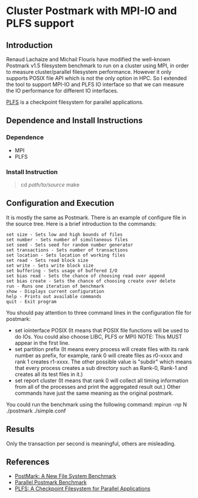 * Cluster Postmark with MPI-IO and PLFS support
** Introduction
   Renaud Lachaize and Michail Flouris have modified the well-known
   Postmark v1.5 filesystem benchmark to run on a cluster using MPI,
   in order to measure cluster/parallel filesystem performance.
   However it only supports POSIX file API which is not the only
   option in HPC. So I extended the tool to support MPI-IO and
   PLFS IO interface so that we can measure the IO performance for
   different IO interfaces.

   [[https://github.com/plfs/plfs-core][PLFS]] is a checkpoint filesystem for parallel applications.
** Dependence and Install Instructions
*** Dependence
    - MPI
    - PLFS
*** Install Instruction
#+BEGIN_QUOTE
    cd /path/to/source/
    make
#+END_QUOTE
** Configuration and Execution
   It is mostly the same as Postmark. There is an example of configure
   file in the source tree. Here is a brief introduction to the commands:

#+BEGIN_EXAMPLE
   set size - Sets low and high bounds of files
   set number - Sets number of simultaneous files
   set seed - Sets seed for random number generator
   set transactions - Sets number of transactions
   set location - Sets location of working files
   set read - Sets read block size
   set write - Sets write block size
   set buffering - Sets usage of buffered I/O
   set bias read - Sets the chance of choosing read over append
   set bias create - Sets the chance of choosing create over delete
   run - Runs one iteration of benchmark
   show - Displays current configuration
   help - Prints out available commands
   quit - Exit program
#+END_EXAMPLE

   You should pay attention to three command lines in the configuration
   file for postmark:
   - set iointerface POSIX (It means that POSIX file functions will be
     used to do IOs. You could also choose LIBC, PLFS or MPI) NOTE: This
     MUST appear in the first line.
   - set partition prefix (It means every process will create files
     with its rank number as prefix, for example, rank 0 will create files
     as r0-xxxx and rank 1 creates r1-xxxx. The other possible value is
     "subdir" which means that every process creates a sub directory such
     as Rank-0, Rank-1 and creates all its test files in it.)
   - set report cluster (It means that rank 0 will collect all timing
     information from all of the processes and print the aggregated result
     out.)  Other commands have just the same meaning as the original
     postmark.

   You could run the benchmark using the following command:
       mpirun -np N ./postmark ./simple.conf
** Results
   Only the transaction per second is meaningful, others are misleading.

** References
  - [[https://communities.netapp.com/servlet/JiveServlet/download/2609-1551/Katcher97-postmark-netapp-tr3022.pdf][PostMark: A New File System Benchmark]]
  - [[http://michail.flouris.net/2008/06/parallel-postmark-benchmark/][Parallel Postmark Benchmark]]
  - [[https://github.com/plfs/plfs-core][PLFS: A Checkpoint Filesystem for Parallel Applications]]
